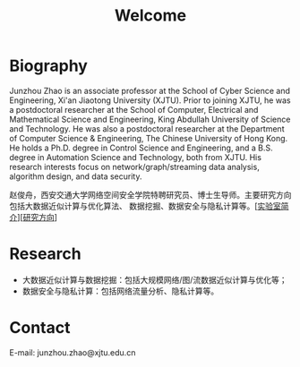 # -*- fill-column: 100; -*-
#+TITLE: Welcome
#+KEYWORDS: 赵俊舟, Junzhou Zhao, 西安交大, 西安交通大学
#+OPTIONS: toc:nil num:nil


* Biography

Junzhou Zhao is an associate professor at the School of Cyber Science and Engineering, Xi'an
Jiaotong University (XJTU). Prior to joining XJTU, he was a postdoctoral researcher at the School of
Computer, Electrical and Mathematical Science and Engineering, King Abdullah University of Science
and Technology. He was also a postdoctoral researcher at the Department of Computer Science &
Engineering, The Chinese University of Hong Kong. He holds a Ph.D. degree in Control Science and
Engineering, and a B.S. degree in Automation Science and Technology, both from XJTU. His research
interests focus on network/graph/streaming data analysis, algorithm design, and data security.

赵俊舟，西安交通大学网络空间安全学院特聘研究员、博士生导师。主要研究方向包括大数据近似计算与优化算法、
数据挖掘、数据安全与隐私计算等。[[[file:article/lab_intro.org][实验室简介]]][[[file:research.org][研究方向]]]


* Research

- 大数据近似计算与数据挖掘：包括大规模网络/图/流数据近似计算与优化等；
- 数据安全与隐私计算：包括网络流量分析、隐私计算等。


* Contact

E-mail: junzhou.zhao@xjtu.edu.cn
